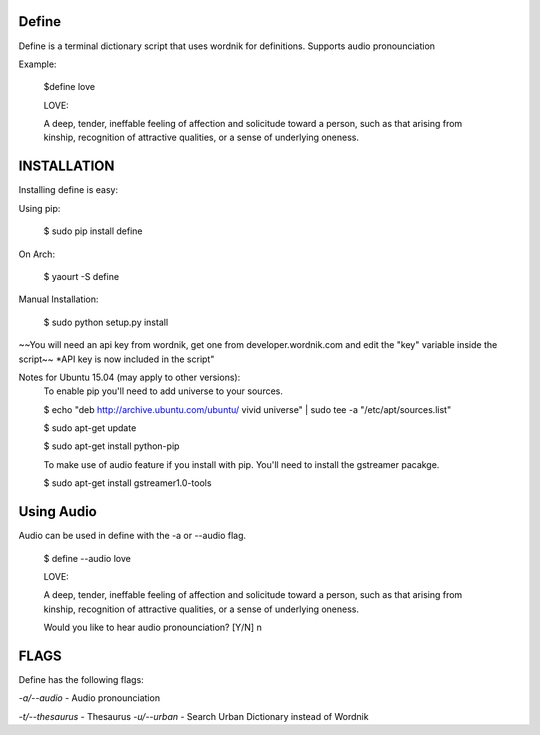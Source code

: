 Define
======

Define is a terminal dictionary script that uses wordnik for
definitions. Supports audio pronounciation

Example:

    $define love

    LOVE:

    A deep, tender, ineffable feeling of affection and solicitude toward
    a person, such as that arising from kinship, recognition of
    attractive qualities, or a sense of underlying oneness.

INSTALLATION
============

Installing define is easy:

Using pip:

    $ sudo pip install define

On Arch:

    $ yaourt -S define

Manual Installation:

    $ sudo python setup.py install
~~You will need an api key from wordnik, get one from
developer.wordnik.com and edit the "key" variable inside the script~~
\*API key is now included in the script"

Notes for Ubuntu 15.04 (may apply to other versions):
    To enable pip you'll need to add universe to your sources.

    $ echo "deb http://archive.ubuntu.com/ubuntu/ vivid universe" | sudo tee -a "/etc/apt/sources.list"

    $ sudo apt-get update

    $ sudo apt-get install python-pip

    To make use of audio feature if you install with pip. You'll need to install the gstreamer pacakge.

    $ sudo apt-get install gstreamer1.0-tools

Using Audio
===========

Audio can be used in define with the -a or --audio flag.

    $ define --audio love

    LOVE:

    A deep, tender, ineffable feeling of affection and solicitude toward
    a person, such as that arising from kinship, recognition of
    attractive qualities, or a sense of underlying oneness.

    Would you like to hear audio pronounciation? [Y/N] n

FLAGS
=====

Define has the following flags:

*-a/--audio* - Audio pronounciation

*-t/--thesaurus* - Thesaurus
*-u/--urban* - Search Urban Dictionary instead of Wordnik
